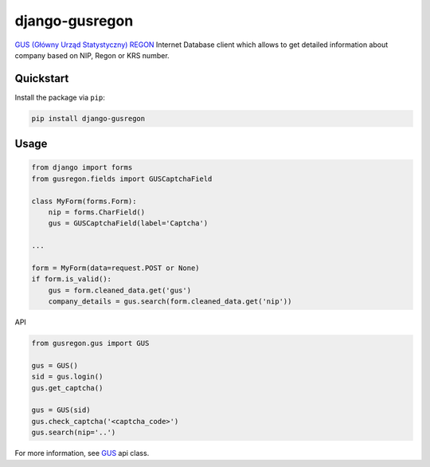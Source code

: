 django-gusregon
===============

`GUS (Główny Urząd Statystyczny) REGON <https://wyszukiwarkaregon.stat.gov.pl/appBIR/index.aspx>`_ Internet Database client which allows to get detailed information about company based on NIP, Regon or KRS number.


Quickstart
----------

Install the package via ``pip``:

.. code-block:: bash

    pip install django-gusregon


Usage
-----

.. code-block:: python

    from django import forms
    from gusregon.fields import GUSCaptchaField

    class MyForm(forms.Form):
        nip = forms.CharField()
        gus = GUSCaptchaField(label='Captcha')

    ...

    form = MyForm(data=request.POST or None)
    if form.is_valid():
        gus = form.cleaned_data.get('gus')
        company_details = gus.search(form.cleaned_data.get('nip'))


API

.. code-block:: python

    from gusregon.gus import GUS
    
    gus = GUS()
    sid = gus.login()
    gus.get_captcha()
    
    gus = GUS(sid)
    gus.check_captcha('<captcha_code>')
    gus.search(nip='..')


For more information, see `GUS <https://github.com/bogdal/django-gusregon/blob/master/gusregon/gus.py>`_ api class.

